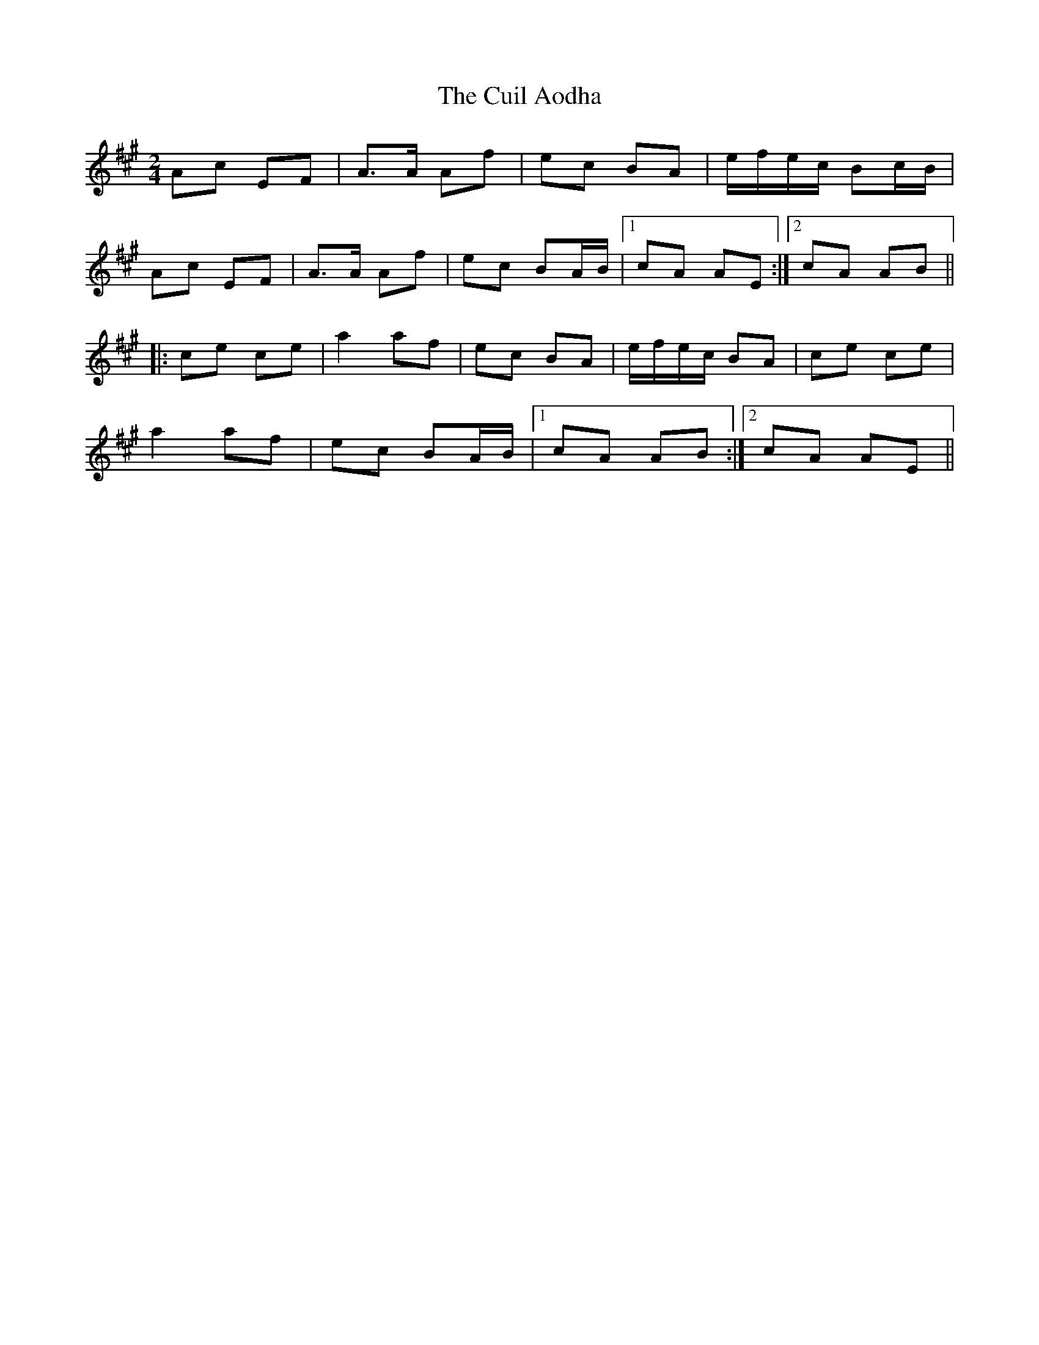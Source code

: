X: 1
T: Cuil Aodha, The
Z: Northcregg
S: https://thesession.org/tunes/1535#setting1535
R: polka
M: 2/4
L: 1/8
K: Amaj
Ac EF|A>A Af|ec BA|e/f/e/c/ Bc/B/|
Ac EF|A>A Af|ec BA/B/|1 cA AE:|2 cA AB||
|:ce ce|a2 af|ec BA|e/f/e/c/ BA|ce ce|
a2 af|ec BA/B/|1 cA AB:|2 cA AE||
